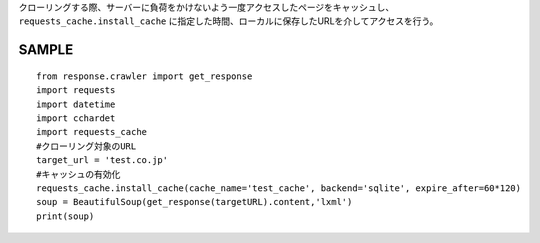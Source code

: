 クローリングする際、サーバーに負荷をかけないよう一度アクセスしたページをキャッシュし、
``requests_cache.install_cache`` に指定した時間、ローカルに保存したURLを介してアクセスを行う。

SAMPLE
======================== 
::

  from response.crawler import get_response
  import requests
  import datetime
  import cchardet
  import requests_cache
  #クローリング対象のURL
  target_url = 'test.co.jp'
  #キャッシュの有効化
  requests_cache.install_cache(cache_name='test_cache', backend='sqlite', expire_after=60*120)
  soup = BeautifulSoup(get_response(targetURL).content,'lxml')
  print(soup)
